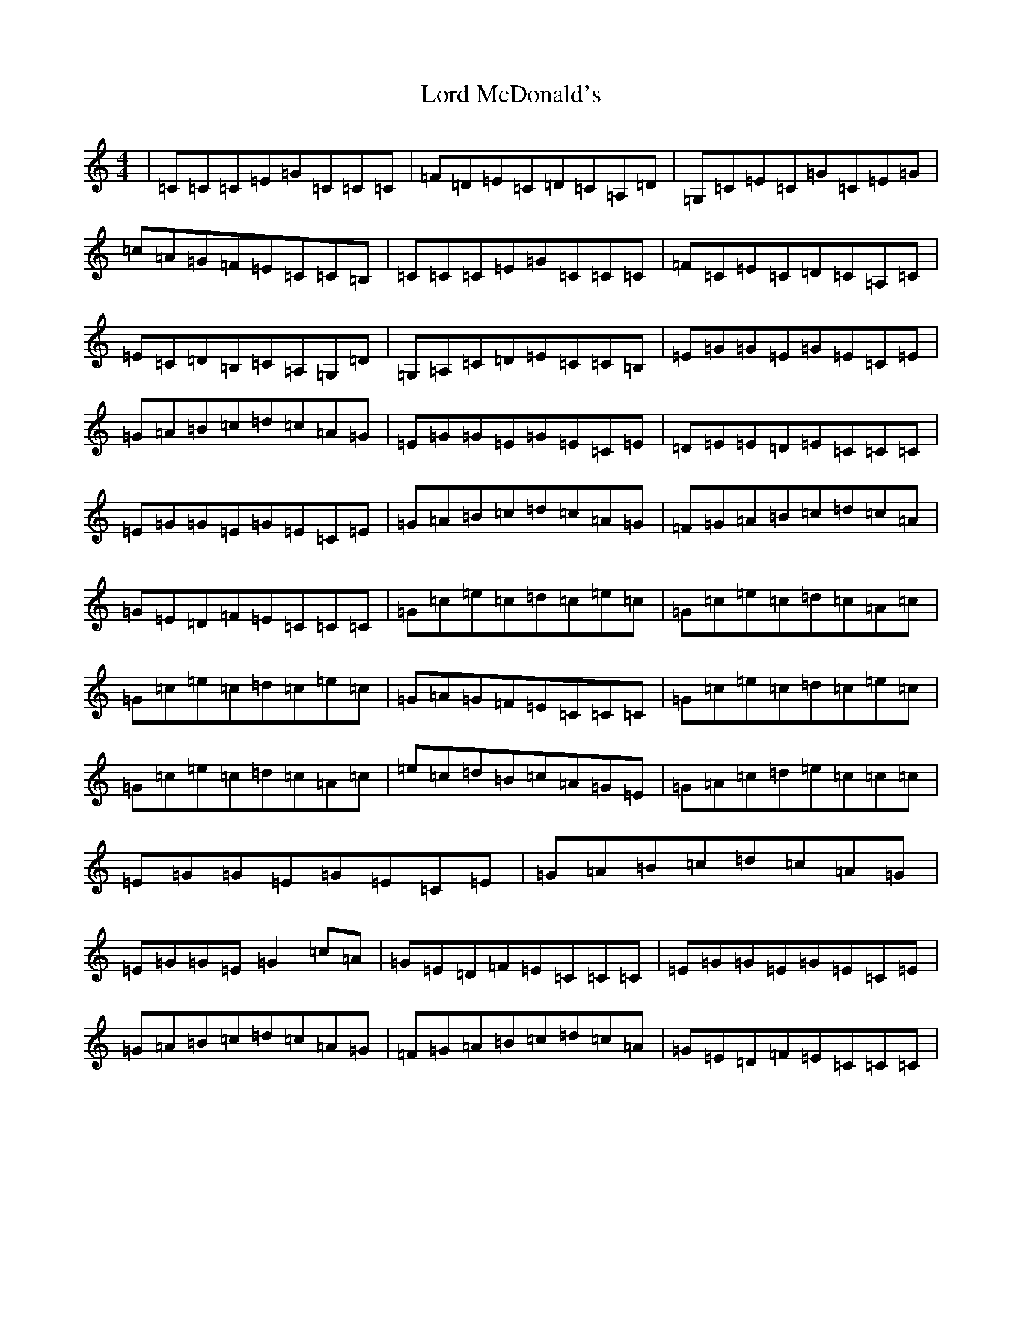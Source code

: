 X: 12780
T: Lord McDonald's
S: https://thesession.org/tunes/507#setting13431
Z: G Major
R: reel
M: 4/4
L: 1/8
K: C Major
|=C=C=C=E=G=C=C=C|=F=D=E=C=D=C=A,=D|=G,=C=E=C=G=C=E=G|=c=A=G=F=E=C=C=B,|=C=C=C=E=G=C=C=C|=F=C=E=C=D=C=A,=C|=E=C=D=B,=C=A,=G,=D|=G,=A,=C=D=E=C=C=B,|=E=G=G=E=G=E=C=E|=G=A=B=c=d=c=A=G|=E=G=G=E=G=E=C=E|=D=E=E=D=E=C=C=C|=E=G=G=E=G=E=C=E|=G=A=B=c=d=c=A=G|=F=G=A=B=c=d=c=A|=G=E=D=F=E=C=C=C|=G=c=e=c=d=c=e=c|=G=c=e=c=d=c=A=c|=G=c=e=c=d=c=e=c|=G=A=G=F=E=C=C=C|=G=c=e=c=d=c=e=c|=G=c=e=c=d=c=A=c|=e=c=d=B=c=A=G=E|=G=A=c=d=e=c=c=c|=E=G=G=E=G=E=C=E|=G=A=B=c=d=c=A=G|=E=G=G=E=G2=c=A|=G=E=D=F=E=C=C=C|=E=G=G=E=G=E=C=E|=G=A=B=c=d=c=A=G|=F=G=A=B=c=d=c=A|=G=E=D=F=E=C=C=C|